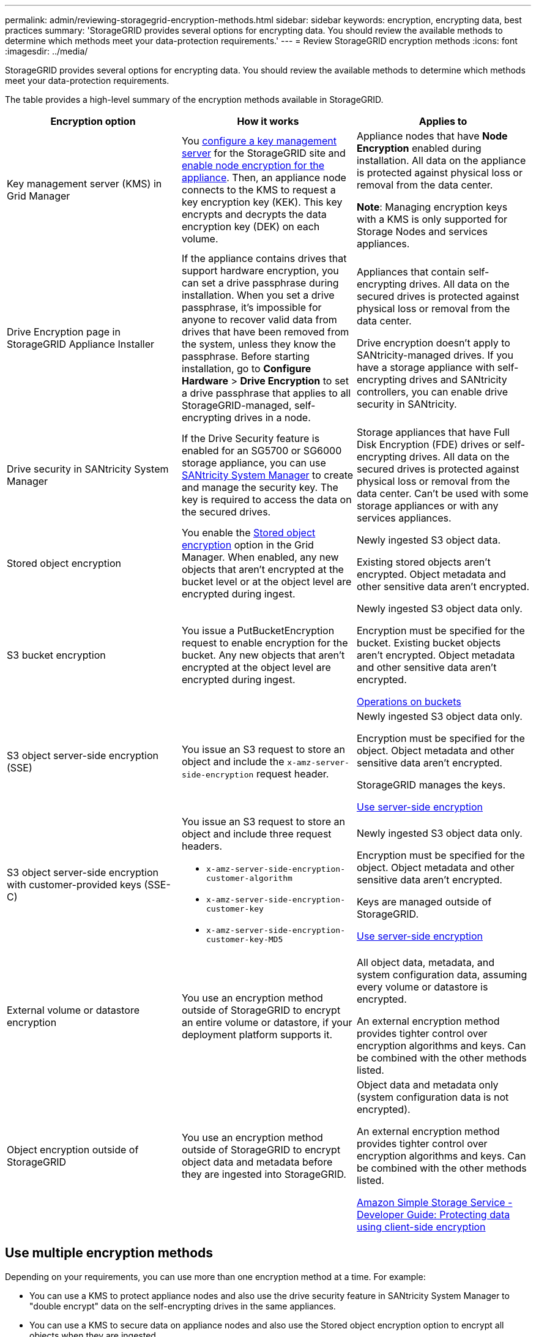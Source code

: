 ---
permalink: admin/reviewing-storagegrid-encryption-methods.html
sidebar: sidebar
keywords: encryption, encrypting data, best practices
summary: 'StorageGRID provides several options for encrypting data. You should review the available methods to determine which methods meet your data-protection requirements.'
---
= Review StorageGRID encryption methods
:icons: font
:imagesdir: ../media/

[.lead]
StorageGRID provides several options for encrypting data. You should review the available methods to determine which methods meet your data-protection requirements.

The table provides a high-level summary of the encryption methods available in StorageGRID.

[cols="1a,1a,1a" options="header"]
|===
| Encryption option
| How it works
| Applies to

| Key management server (KMS) in Grid Manager
| You link:kms-configuring.html[configure a key management server] for the StorageGRID site and https://docs.netapp.com/us-en/storagegrid-appliances/installconfig/optional-enabling-node-encryption.html[enable node encryption for the appliance^]. Then, an appliance node connects to the KMS to request a key encryption key (KEK). This key encrypts and decrypts the data encryption key (DEK) on each volume.
| Appliance nodes that have *Node Encryption* enabled during installation. All data on the appliance is protected against physical loss or removal from the data center.

*Note*: Managing encryption keys with a KMS is only supported for Storage Nodes and services appliances.

| Drive Encryption page in StorageGRID Appliance Installer

| If the appliance contains drives that support hardware encryption, you can set a drive passphrase during installation. When you set a drive passphrase, it's impossible for anyone to recover valid data from drives that have been removed from the system, unless they know the passphrase. Before starting installation, go to *Configure Hardware* > *Drive Encryption* to set a drive passphrase that applies to all StorageGRID-managed, self-encrypting drives in a node.
| Appliances that contain self-encrypting drives. All data on the secured drives is protected against physical loss or removal from the data center.

Drive encryption doesn't apply to SANtricity-managed drives. If you have a storage appliance with self-encrypting drives and SANtricity controllers, you can enable drive security in SANtricity.

| Drive security in SANtricity System Manager
| If the Drive Security feature is enabled for an SG5700 or SG6000 storage appliance, you can use https://docs.netapp.com/us-en/storagegrid-appliances/installconfig/accessing-and-configuring-santricity-system-manager.html[SANtricity System Manager^] to create and manage the security key. The key is required to access the data on the secured drives.
| Storage appliances that have Full Disk Encryption (FDE) drives or self-encrypting drives. All data on the secured drives is protected against physical loss or removal from the data center. Can't be used with some storage appliances or with any services appliances.

| Stored object encryption
| You enable the link:changing-network-options-object-encryption.html[Stored object encryption] option in the Grid Manager. When enabled, any new objects that aren't encrypted at the bucket level or at the object level are encrypted during ingest.
| Newly ingested S3 object data.

Existing stored objects aren't encrypted. Object metadata and other sensitive data aren't encrypted.

[[bucket-encryption-table]]
| S3 bucket encryption
| You issue a PutBucketEncryption request to enable encryption for the bucket. Any new objects that aren't encrypted at the object level are encrypted during ingest.
| Newly ingested S3 object data only.  

Encryption must be specified for the bucket. Existing bucket objects aren't encrypted. Object metadata and other sensitive data aren't encrypted.

link:../s3/operations-on-buckets.html[Operations on buckets]


| S3 object server-side encryption (SSE)
| You issue an S3 request to store an object and include the `x-amz-server-side-encryption` request header.
| Newly ingested S3 object data only. 

Encryption must be specified for the object. Object metadata and other sensitive data aren't encrypted.

StorageGRID manages the keys.

link:../s3/using-server-side-encryption.html[Use server-side encryption]


| S3 object server-side encryption with customer-provided keys (SSE-C)
| You issue an S3 request to store an object and include three request headers.

* `x-amz-server-side-encryption-customer-algorithm`
* `x-amz-server-side-encryption-customer-key`
* `x-amz-server-side-encryption-customer-key-MD5`

| Newly ingested S3 object data only.

Encryption must be specified for the object. Object metadata and other sensitive data aren't encrypted.

Keys are managed outside of StorageGRID.

link:../s3/using-server-side-encryption.html[Use server-side encryption]


| External volume or datastore encryption
| You use an encryption method outside of StorageGRID to encrypt an entire volume or datastore, if your deployment platform supports it.
| All object data, metadata, and system configuration data, assuming every volume or datastore is encrypted.

An external encryption method provides tighter control over encryption algorithms and keys. Can be combined with the other methods listed.


| Object encryption outside of StorageGRID
| You use an encryption method outside of StorageGRID to encrypt object data and metadata before they are ingested into StorageGRID.
| Object data and metadata only (system configuration data is not encrypted).

An external encryption method provides tighter control over encryption algorithms and keys. Can be combined with the other methods listed.

https://docs.aws.amazon.com/AmazonS3/latest/dev/UsingClientSideEncryption.html[Amazon Simple Storage Service - Developer Guide: Protecting data using client-side encryption^]

|===

== Use multiple encryption methods

Depending on your requirements, you can use more than one encryption method at a time. For example:

* You can use a KMS to protect appliance nodes and also use the drive security feature in SANtricity System Manager to "double encrypt" data on the self-encrypting drives in the same appliances.

* You can use a KMS to secure data on appliance nodes and also use the Stored object encryption option to encrypt all objects when they are ingested.

If only a small portion of your objects require encryption, consider controlling encryption at the bucket or individual object level instead. Enabling multiple levels of encryption has an additional performance cost.

// 2023 JUN 13, SGRIDDOC-7